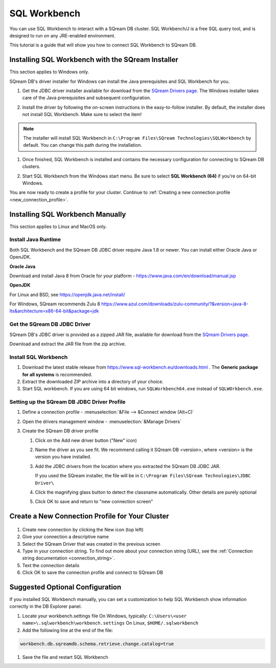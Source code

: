 .. _connect_to_sql_workbench:

*************
SQL Workbench
*************

You can use SQL Workbench to interact with a SQream DB cluster. SQL Workbench/J is a free SQL query tool, and is designed to run on any JRE-enabled environment. 

This tutorial is a guide that will show you how to connect SQL Workbench to SQream DB.



Installing SQL Workbench with the SQream Installer
==================================================

This section applies to Windows only.

SQream DB's driver installer for Windows can install the Java prerequisites and SQL Workbench for you.

#. Get the JDBC driver installer available for download from the `SQream Drivers page <http://sqream.com/product/client-drivers>`_. The Windows installer takes care of the Java prerequisites and subsequent configuration.

#. Install the driver by following the on-screen instructions in the easy-to-follow installer.
   By default, the installer does not install SQL Workbench. Make sure to select the item!
   
   .. image:: /_static/images/jdbc_windows_installer_screen.png

.. note:: The installer will install SQL Workbench in ``C:\Program Files\SQream Technologies\SQLWorkbench`` by default. You can change this path during the installation.

#. Once finished, SQL Workbench is installed and contains the necessary configuration for connecting to SQream DB clusters.

#. Start SQL Workbench from the Windows start menu. Be sure to select **SQL Workbench (64)** if you're on 64-bit Windows.
   
   .. image:: /_static/images/sql_workbench_launch.png

You are now ready to create a profile for your cluster. Continue to :ref:`Creating a new connection profile <new_connection_profile>`.

Installing SQL Workbench Manually
=================================

This section applies to Linux and MacOS only.

Install Java Runtime 
--------------------

Both SQL Workbench and the SQream DB JDBC driver require Java 1.8 or newer. You can install either Oracle Java or OpenJDK.

**Oracle Java**

Download and install Java 8 from Oracle for your platform - https://www.java.com/en/download/manual.jsp

**OpenJDK**

For Linux and BSD, see https://openjdk.java.net/install/

For Windows, SQream recommends Zulu 8 https://www.azul.com/downloads/zulu-community/?&version=java-8-lts&architecture=x86-64-bit&package=jdk

Get the SQream DB JDBC Driver
-----------------------------

SQream DB's JDBC driver is provided as a zipped JAR file, available for download from the `SQream Drivers page <http://sqream.com/product/client-drivers>`_. 

Download and extract the JAR file from the zip archive.

Install SQL Workbench
---------------------

#. Download the latest stable release from https://www.sql-workbench.eu/downloads.html . The **Generic package for all systems** is recommended.

#. Extract the downloaded ZIP archive into a directory of your choice.

#. Start SQL workbench. If you are using 64 bit windows, run ``SQLWorkbench64.exe`` instead of ``SQLWOrkbench.exe``.

Setting up the SQream DB JDBC Driver Profile
--------------------------------------------

#. Define a connection profile - :menuselection:`&File --> &Connect window (Alt+C)`
   
   .. image:: /_static/images/sql_workbench_connect_window1.png

#. Open the drivers management window - :menuselection:`&Manage Drivers`
   
   .. image:: /_static/images/sql_workbench_manage_drivers.png
   
   
   
#. Create the SQream DB driver profile
   
   .. image:: /_static/images/sql_workbench_create_driver.png
   
   #. Click on the Add new driver button ("New" icon)
   
   #. Name the driver as you see fit. We recommend calling it SQream DB <version>, where <version> is the version you have installed.
   
   #. 
      Add the JDBC drivers from the location where you extracted the SQream DB JDBC JAR.
      
      If you used the SQream installer, the file will be in ``C:\Program Files\SQream Technologies\JDBC Driver\``
   
   #. Click the magnifying glass button to detect the classname automatically. Other details are purely optional
   
   #. Click OK to save and return to "new connection screen"


.. _new_connection_profile:

Create a New Connection Profile for Your Cluster
================================================

   .. image:: /_static/images/sql_workbench_connection_profile.png

#. Create new connection by clicking the New icon (top left)

#. Give your connection a descriptive name

#. Select the SQream Driver that was created in the previous screen

#. Type in your connection string. To find out more about your connection string (URL), see the :ref:`Connection string documentation <connection_string>`.

#. Text the connection details

#. Click OK to save the connection profile and connect to SQream DB

Suggested Optional Configuration
================================

If you installed SQL Workbench manually, you can set a customization to help SQL Workbench show information correctly in the DB Explorer panel.

#. Locate your workbench.settings file
   On Windows, typically: ``C:\Users\<user name>\.sqlworkbench\workbench.settings``
   On Linux, ``$HOME/.sqlworkbench``
   
#. Add the following line at the end of the file:
   
.. code-block:: text
      
      workbench.db.sqreamdb.schema.retrieve.change.catalog=true

#. Save the file and restart SQL Workbench
